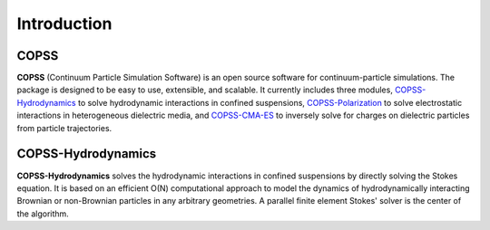.. _introductions:

Introduction
===============
**COPSS**
---------

**COPSS** (Continuum Particle Simulation Software) is an open source software for
continuum-particle simulations. The package is designed to be easy to use, extensible,
and scalable. It currently includes three modules, `COPSS-Hydrodynamics
<https://bitbucket.org/COPSS/copss-hydrodynamics-public.git>`_
to solve hydrodynamic interactions in confined suspensions, `COPSS-Polarization
<https://bitbucket.org/COPSS/copss-polarization-public>`_ to solve electrostatic
interactions in heterogeneous dielectric media, and `COPSS-CMA-ES
<https://bitbucket.org/COPSS/copss-cma-es>`_ to inversely solve for charges on
dielectric particles from particle trajectories.

**COPSS-Hydrodynamics**
----------------------------

**COPSS-Hydrodynamics** solves the hydrodynamic interactions in confined suspensions
by directly solving the Stokes equation. It is based on an efficient O(N) computational
approach to model the dynamics of hydrodynamically interacting Brownian or non-Brownian
particles in any arbitrary geometries. A parallel finite element Stokes' solver is the center
of the algorithm.
